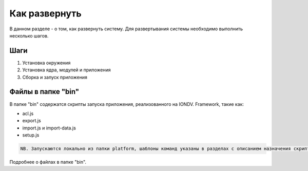 Как развернуть
===============

В данном разделе - о том, как развернуть систему.
Для развертывания системы необходимо выполнить несколько шагов.

Шаги
------
1. Установка окружения
2. Установка ядра, модулей и приложения
3. Сборка и запуск приложения

Файлы в папке "bin"
--------------------
В папке "bin" содержатся скрипты запуска приложения, реализованного на IONDV. Framework, такие как:


* acl.js
* export.js
* import.js и import-data.js
* setup.js

.. code-block:: text

   NB. Запускаются локально из папки platform, шаблоны команд указаны в разделах с описанием назначения скрипта.
   

Подробнее о файлах в папке "bin".
